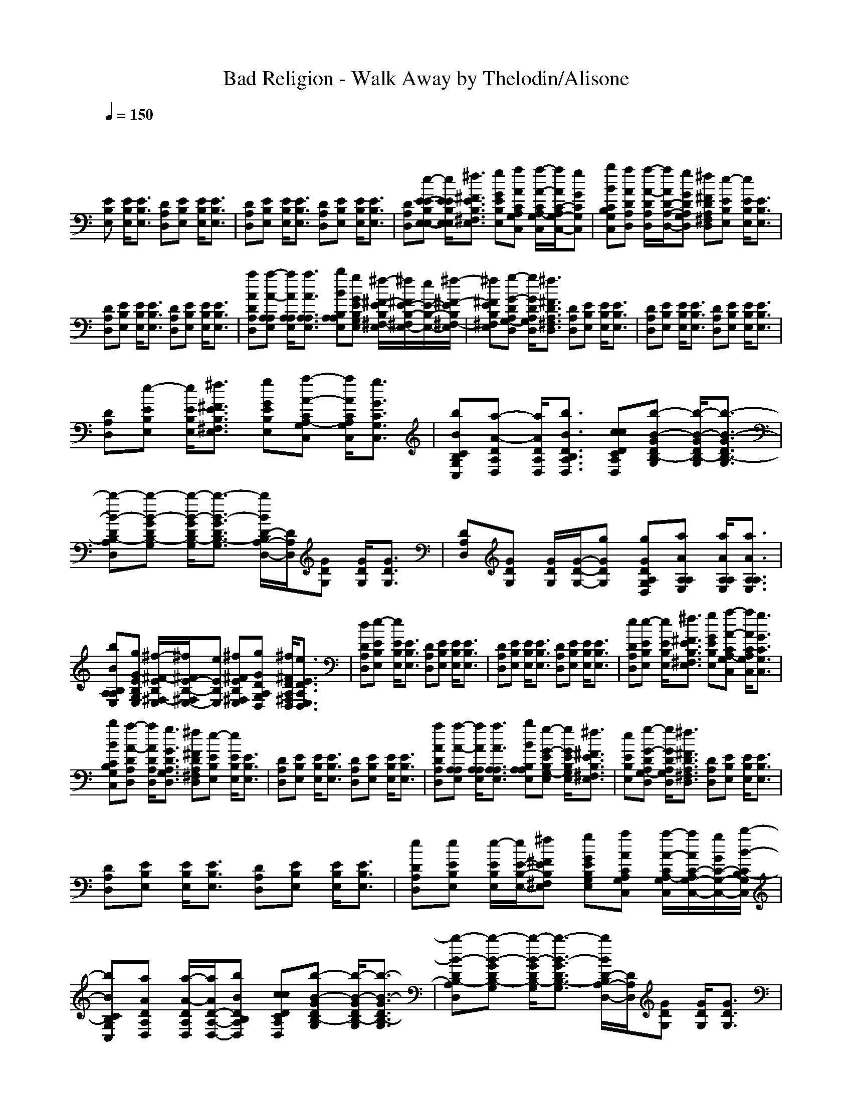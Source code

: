 X: 1
T: Bad Religion - Walk Away by Thelodin/Alisone
M: 4/4
L: 1/8
Q:1/4=150
K:C % 0 sharps
V:1
x
[EB,E,] [E/2B,/2E,/2][E3/2B,3/2E,3/2] [DA,D,][EB,E,] [E/2B,/2E,/2][E3/2B,3/2E,3/2]| \\
[DA,D,][EB,E,] [E/2B,/2E,/2][E3/2B,3/2E,3/2] [DA,D,][EB,E,] [E/2B,/2E,/2][E3/2B,3/2E,3/2]| \\
[DA,D,][e-E-EB,E,-E,] [e/2E/2E/2B,/2E,/2E,/2][^f3/2^F3/2E3/2B,3/2^F,3/2E,3/2] [gGEB,E,][aACA,G,C,] [a/2-A/2-C/2A,/2-G,/2C,/2][a/2A/2C/2-A,/2G,/2-C,/2-][gGCG,C,]| \\
[bBCB,G,C,][aADA,D,] [a/2-A/2-D/2A,/2D,/2][a/2A/2D/2-A,/2-D,/2-][gGDA,G,D,] [^f^FDA,^F,D,][e-EB,E,] [e/2E/2B,/2E,/2][E3/2B,3/2E,3/2]|
[DA,D,][EB,E,] [E/2B,/2E,/2][E3/2B,3/2E,3/2] [DA,D,][EB,E,] [E/2B,/2E,/2][E3/2B,3/2E,3/2]| \\
[aADA,D,][a-A-A,E,A,] [a/2A/2A,/2E,/2A,/2][a3/2A3/2A,3/2E,3/2A,3/2] [bBB,A,E,A,][gGEB,G,E,] [^f/2-^F/2-E/2B,/2^F,/2-E,/2][^f/2^F/2E/2-B,/2-^F,/2E,/2-][e/2E/2-B,/2-E,/2-][^f/2-^F/2-E/2B,/2^F,/2-E,/2]| \\
[^f^FEB,^F,E,][g-G-DA,G,-D,] [g/2G/2D/2A,/2G,/2D,/2][^f3/2^F3/2D3/2A,3/2^F,3/2D,3/2] [DA,D,][EB,E,] [E/2B,/2E,/2][E3/2B,3/2E,3/2]| \\
[DA,D,][EB,E,] [E/2B,/2E,/2][E3/2B,3/2E,3/2] [DA,D,][EB,E,] [E/2B,/2E,/2][E3/2B,3/2E,3/2]|
[DA,D,][e-EB,E,] [e/2E/2B,/2E,/2][^f3/2^F3/2E3/2B,3/2^F,3/2E,3/2] [gGEB,E,][a-A-CA,-G,C,] [a/2A/2C/2A,/2G,/2C,/2][g3/2G3/2C3/2G,3/2C,3/2]| \\
[bBCB,G,C,][a-A-DA,D,] [a/2A/2D/2A,/2D,/2][b3/2B3/2D3/2B,3/2A,3/2D,3/2] [ccDCA,D,][b-B-GDB,-G,] [b/2-B/2-G/2D/2B,/2-G,/2][b3/2-B3/2-G3/2D3/2B,3/2-G,3/2]| \\
[b-B-DB,-A,D,][b-B-GDB,-G,] [b/2-B/2-G/2D/2B,/2-G,/2][b3/2-B3/2-G3/2D3/2B,3/2-G,3/2] [b/2B/2D/2-B,/2A,/2-D,/2-][D/2A,/2D,/2][GDG,] [G/2D/2G,/2][G3/2D3/2G,3/2]| \\
[DA,D,][GDG,] [G/2D/2G,/2][G/2-D/2-G,/2-][gGDG,] [gGDA,G,D,][aAA,E,A,] [a/2A/2A,/2E,/2A,/2][a3/2A3/2A,3/2E,3/2A,3/2]|
[bBB,A,E,A,][gGEB,G,E,] [^f/2-^F/2-E/2B,/2^F,/2-E,/2][^f/2^F/2E/2-B,/2-^F,/2E,/2-][eEB,E,] [^f^FEB,^F,E,][gGDA,G,D,] [^f/2^F/2D/2A,/2^F,/2D,/2][e3/2E3/2D3/2A,3/2E,3/2D,3/2]| \\
[dDA,D,][e-EB,E,] [e/2E/2B,/2E,/2][E3/2B,3/2E,3/2] [DA,D,][EB,E,] [E/2B,/2E,/2][E3/2B,3/2E,3/2]| \\
[DA,D,][EB,E,] [E/2B,/2E,/2][E3/2B,3/2E,3/2] [DA,D,][EB,E,] [E/2B,/2E,/2][E3/2B,3/2E,3/2]| \\
[eDA,D,][e-EB,E,] [e/2E/2B,/2E,/2][^f3/2^F3/2E3/2B,3/2^F,3/2E,3/2] [gGEB,E,][a-A-CA,-G,C,] [a/2A/2C/2A,/2G,/2C,/2][g3/2G3/2C3/2G,3/2C,3/2]|
[bBCB,G,C,][a-A-DA,D,] [a/2A/2D/2A,/2D,/2][g3/2G3/2D3/2A,3/2G,3/2D,3/2] [^f^FDA,^F,D,][e-EB,E,] [e/2E/2B,/2E,/2][E3/2B,3/2E,3/2]| \\
[DA,D,][EB,E,] [E/2B,/2E,/2][E3/2B,3/2E,3/2] [DA,D,][EB,E,] [E/2B,/2E,/2][E3/2B,3/2E,3/2]| \\
[aADA,D,][a-A-A,E,A,] [a/2A/2A,/2E,/2A,/2][a3/2A3/2A,3/2E,3/2A,3/2] [bBB,A,E,A,][g-G-EB,G,-E,] [g/2G/2E/2B,/2G,/2E,/2][^f3/2^F3/2E3/2B,3/2^F,3/2E,3/2]| \\
[eEB,E,][g-G-DA,G,-D,] [g/2G/2D/2A,/2G,/2D,/2][^f3/2^F3/2D3/2A,3/2^F,3/2D,3/2] [DA,D,][EB,E,] [E/2B,/2E,/2][E3/2B,3/2E,3/2]|
[DA,D,][EB,E,] [E/2B,/2E,/2][E3/2B,3/2E,3/2] [DA,D,][EB,E,] [E/2B,/2E,/2][E3/2B,3/2E,3/2]| \\
[eDA,D,][eEB,E,] [e/2-E/2B,/2E,/2][e/2E/2-B,/2-E,/2-][^f^FEB,^F,E,] [gGEB,G,E,][aACA,G,C,] [a/2-A/2-C/2A,/2-G,/2C,/2][a/2A/2C/2-A,/2G,/2-C,/2-][g/2G/2C/2-G,/2-C,/2-][b/2-B/2-C/2B,/2-G,/2C,/2]| \\
[bBCB,G,C,][aADA,D,] [a/2-A/2-D/2A,/2D,/2][a/2A/2D/2-A,/2-D,/2-][bBDB,A,D,] [ccDCA,D,][b-B-GDB,-G,] [b/2-B/2-G/2D/2B,/2-G,/2][b3/2-B3/2-G3/2D3/2B,3/2-G,3/2]| \\
[b-B-DB,-A,D,][b-B-GDB,-G,] [b/2-B/2-G/2D/2B,/2-G,/2][b3/2-B3/2-G3/2D3/2B,3/2-G,3/2] [b/2B/2D/2-B,/2A,/2-D,/2-][D/2A,/2D,/2][GDG,] [G/2D/2G,/2][G3/2D3/2G,3/2]|
[DA,D,][GDG,] [G/2D/2G,/2][G3/2D3/2G,3/2] [aADA,D,][a-A-A,E,A,] [a/2A/2A,/2E,/2A,/2][a3/2A3/2A,3/2E,3/2A,3/2]| \\
[bBA,E,A,][gGEB,G,E,] [^f/2-^F/2-E/2B,/2^F,/2-E,/2][^f/2^F/2E/2-B,/2-^F,/2E,/2-][eEB,E,] [^f^FEB,^F,E,][gGDA,G,D,] [^f/2-^F/2-D/2A,/2^F,/2-D,/2][^f/2^F/2D/2-A,/2-^F,/2D,/2-][eEDA,E,D,]| \\
[dDA,D,][e-EB,E,] [e/2E/2B,/2E,/2][^f3/2^F3/2E3/2B,3/2^F,3/2E,3/2] [gGEB,G,E,][a-A-DA,D,] [a/2-A/2-D/2A,/2D,/2][aAD-A,-D,-][D/2A,/2D,/2]| \\
[aADA,D,][a-A-DA,D,] [a/2A/2D/2A,/2D,/2][b3/2B3/2D3/2B,3/2A,3/2D,3/2] [ccDCA,D,][b-B-EB,E,] [b/2B/2E/2B,/2E,/2][E3/2B,3/2E,3/2]|
[bBEB,E,][b-B-CB,-G,C,] [b/2B/2C/2B,/2G,/2C,/2][a3/2A3/2C3/2A,3/2G,3/2C,3/2] [ccCG,C,][b-B-B,^F,B,] [b/2B/2B,/2^F,/2B,/2][a3/2A3/2B,3/2A,3/2^F,3/2B,3/2]| \\
[aAB,A,^F,B,][bBB,^F,B,] [a/2-A/2-B,/2A,/2-^F,/2B,/2][a/2A/2B,/2-A,/2^F,/2-B,/2-][gGB,G,^F,B,] [aAB,A,^F,B,][b-B-EB,E,] [b/2B/2E/2B,/2E,/2][b3/2B3/2E3/2B,3/2E,3/2]| \\
[ddEDB,E,][d-d-D-CG,C,] [d/2d/2D/2C/2G,/2C,/2][c3/2c3/2C3/2G,3/2C,3/2] [bBCB,G,C,][a-A-DA,D,] [a/2A/2D/2A,/2D,/2][b3/2B3/2D3/2B,3/2A,3/2D,3/2]| \\
[ccDCA,D,][b-B-GDB,-G,] [b/2B/2G/2D/2B,/2G,/2][G3/2D3/2G,3/2] [aAGDA,G,][a-A-CA,-G,C,] [a/2A/2C/2A,/2G,/2C,/2][g3/2G3/2C3/2G,3/2C,3/2]|
[bBCG,C,][a-A-B,A,-^F,B,] [a/2A/2B,/2A,/2^F,/2B,/2][^f3/2^F3/2B,3/2^F,3/2B,3/2] [gGB,G,^F,B,][aAB,A,^F,B,] [a/2-A/2-B,/2A,/2-^F,/2B,/2][a/2A/2B,/2-A,/2^F,/2-B,/2-][gGB,G,^F,B,]| \\
[^f^FB,^F,B,][gGEB,G,E,] [^f/2^F/2E/2B,/2^F,/2E,/2][e3/2E3/2B,3/2E,3/2] [DA,D,][EB,E,] [E/2B,/2E,/2][E3/2B,3/2E,3/2]| \\
[DA,D,][EB,E,] [E/2B,/2E,/2][E3/2B,3/2E,3/2] [DA,D,][EB,E,] [E/2B,/2E,/2][E3/2B,3/2E,3/2]| \\
[eEDA,E,D,][e-EB,E,] [e/2E/2B,/2E,/2][^f3/2^F3/2E3/2B,3/2^F,3/2E,3/2] [gGEB,E,][aACA,G,C,] [a/2-A/2-C/2A,/2-G,/2C,/2][a/2A/2C/2-A,/2G,/2-C,/2-][gGCG,C,]|
[bBCB,G,C,][a/2A/2D/2-A,/2-D,/2-][a/2A/2D/2A,/2D,/2] [a/2-A/2-D/2A,/2D,/2][a/2A/2D/2-A,/2-D,/2-][gGDA,G,D,] [^f^FDA,^F,D,][e-EB,E,] [e/2E/2B,/2E,/2][E3/2B,3/2E,3/2]| \\
[DA,D,][EB,E,] [E/2B,/2E,/2][E3/2B,3/2E,3/2] [DA,D,][EB,E,] [E/2B,/2E,/2][E/2-B,/2-E,/2-][aAEB,A,E,]| \\
[aADA,D,][a-A-A,E,A,] [a/2A/2A,/2E,/2A,/2][a3/2A3/2A,3/2E,3/2A,3/2] [bBB,A,E,A,][gGEB,G,E,] [^f/2-^F/2-E/2B,/2^F,/2-E,/2][^f/2^F/2E/2-B,/2-^F,/2E,/2-][eEB,E,]| \\
[^f^FEB,^F,E,][g-G-DA,G,-D,] [g/2G/2D/2A,/2G,/2D,/2][^f3/2^F3/2D3/2A,3/2^F,3/2D,3/2] [DA,D,][EB,E,] [E/2B,/2E,/2][E3/2B,3/2E,3/2]|
[DA,D,][EB,E,] [E/2B,/2E,/2][E3/2B,3/2E,3/2] [DA,D,][EB,E,] [E/2B,/2E,/2][E3/2B,3/2E,3/2]| \\
[^f^FDA,^F,D,][eEB,E,] [e/2-E/2B,/2E,/2][e/2E/2-B,/2-E,/2-][^f^FEB,^F,E,] [gGEB,G,E,][a-A-CA,-G,C,] [a/2A/2C/2A,/2G,/2C,/2][g3/2G3/2C3/2G,3/2C,3/2]| \\
[bBCB,G,C,][aADA,D,] [a/2A/2D/2A,/2D,/2][b3/2B3/2D3/2B,3/2A,3/2D,3/2] [ccDCA,D,][b-B-GDB,-G,] [b/2-B/2-G/2D/2B,/2-G,/2][b3/2B3/2G3/2D3/2B,3/2G,3/2]| \\
[ccDCA,D,][b-B-GDB,-G,] [b/2B/2G/2D/2B,/2G,/2][G3/2D3/2G,3/2] [DA,D,][GDG,] [G/2D/2G,/2][G3/2D3/2G,3/2]|
[DA,D,][GDG,] [G/2D/2G,/2][G/2-D/2-G,/2-][aAGDG,] [aADA,D,][a-A-A,E,A,] [a/2A/2A,/2E,/2A,/2][a3/2A3/2A,3/2E,3/2A,3/2]| \\
[bBA,E,A,][gGEB,G,E,] [^f/2-^F/2-E/2B,/2^F,/2-E,/2][^f/2^F/2E/2-B,/2-^F,/2E,/2-][e/2E/2-B,/2-E,/2-][^f/2-^F/2-E/2B,/2^F,/2-E,/2] [^f^FEB,^F,E,][gGDA,G,D,] [^f/2-^F/2-D/2A,/2^F,/2-D,/2][^f/2^F/2D/2-A,/2-^F,/2D,/2-][eEDA,E,D,]| \\
[dDA,D,][e-EB,E,] [e/2E/2B,/2E,/2][^f3/2^F3/2E3/2B,3/2^F,3/2E,3/2] [gGEB,G,E,][a-A-DA,D,] [a/2-A/2-D/2A,/2D,/2][aAD-A,-D,-][D/2A,/2D,/2]| \\
[aADA,D,][a-A-DA,D,] [a/2A/2D/2A,/2D,/2][b3/2B3/2D3/2B,3/2A,3/2D,3/2] [ccDCA,D,][b-B-EB,E,] [b/2B/2E/2B,/2E,/2][E3/2B,3/2E,3/2]|
[bBEB,E,][b-B-CB,-G,C,] [b/2B/2C/2B,/2G,/2C,/2][a3/2A3/2C3/2A,3/2G,3/2C,3/2] [ccCG,C,][b-B-B,^F,B,] [b/2B/2B,/2^F,/2B,/2][a3/2A3/2B,3/2A,3/2^F,3/2B,3/2]| \\
[aAB,A,^F,B,][bBB,^F,B,] [a/2-A/2-B,/2A,/2-^F,/2B,/2][a/2A/2B,/2-A,/2^F,/2-B,/2-][gGB,G,^F,B,] [aAB,A,^F,B,][b-B-EB,E,] [b/2B/2E/2B,/2E,/2][b3/2B3/2E3/2B,3/2E,3/2]| \\
[ddEDB,E,][d-d-D-CG,C,] [d/2d/2D/2C/2G,/2C,/2][c3/2c3/2C3/2G,3/2C,3/2] [bBCB,G,C,][a-A-DA,D,] [a/2A/2D/2A,/2D,/2][b3/2B3/2D3/2B,3/2A,3/2D,3/2]| \\
[ccDCA,D,][b-B-GDB,-G,] [b/2B/2G/2D/2B,/2G,/2][G3/2D3/2G,3/2] [aAGDA,G,][a-A-CA,-G,C,] [a/2A/2C/2A,/2G,/2C,/2][g3/2G3/2C3/2G,3/2C,3/2]|
[bBCG,C,][a-A-B,A,-^F,B,] [a/2A/2B,/2A,/2^F,/2B,/2][^f3/2^F3/2B,3/2^F,3/2B,3/2] [gGB,G,^F,B,][aAB,A,^F,B,] [a/2-A/2-B,/2A,/2-^F,/2B,/2][a/2A/2B,/2-A,/2^F,/2-B,/2-][gGB,G,^F,B,]| \\
[^f^FB,^F,B,][gGEB,G,E,] [^f/2^F/2E/2B,/2^F,/2E,/2][e3/2E3/2B,3/2E,3/2] [DA,D,][EB,E,] [E/2B,/2E,/2][E3/2B,3/2E,3/2]| \\
[DA,D,][EB,E,] [E/2B,/2E,/2][E3/2B,3/2E,3/2] [DA,D,][EB,E,] [E/2B,/2E,/2][E3/2B,3/2E,3/2]| \\
[DA,D,][EB,E,] [E/2B,/2E,/2][E3/2B,3/2E,3/2] [EB,E,][DA,D,] [D/2A,/2D,/2][D3/2A,3/2D,3/2]|
[DA,D,][DA,D,] [D/2A,/2D,/2][D3/2A,3/2D,3/2] [DA,D,][EB,E,] [E/2B,/2E,/2][E3/2B,3/2E,3/2]| \\
[EB,E,][CG,C,] [C/2G,/2C,/2][C3/2G,3/2C,3/2] [CG,C,][B,^F,B,] [B,/2^F,/2B,/2][B,3/2^F,3/2B,3/2]| \\
[B,^F,B,][B,^F,B,] [B,/2^F,/2B,/2][B,3/2^F,3/2B,3/2] [B,^F,B,][EB,E,] [E/2B,/2E,/2][E3/2B,3/2E,3/2]| \\
[EB,E,][CG,C,] [C/2G,/2C,/2][C3/2G,3/2C,3/2] [CG,C,][DA,D,] [D/2A,/2D,/2][D3/2A,3/2D,3/2]|
[DA,D,][GDG,] [G/2D/2G,/2][G3/2D3/2G,3/2] [GDG,][CG,C,] [C/2G,/2C,/2][C3/2G,3/2C,3/2]| \\
[CG,C,][B,^F,B,] [B,/2^F,/2B,/2][B,3/2^F,3/2B,3/2] [B,^F,B,][B,^F,B,] [B,/2^F,/2B,/2][B,3/2^F,3/2B,3/2]| \\
[B,^F,B,][EB,E,] [E/2B,/2E,/2][^f3/2^F3/2E3/2B,3/2^F,3/2E,3/2] [gGEB,G,E,][a-A-DA,D,] [a/2-A/2-D/2A,/2D,/2][aAD-A,-D,-][D/2A,/2D,/2]| \\
[aADA,D,][a-A-DA,D,] [a/2A/2D/2A,/2D,/2][b3/2B3/2D3/2B,3/2A,3/2D,3/2] [ccDCA,D,][b-B-EB,E,] [b/2-B/2-E/2B,/2E,/2][b3/2B3/2E3/2B,3/2E,3/2]|
[bBEB,E,][b-B-CB,-G,C,] [b/2B/2C/2B,/2G,/2C,/2][b3/2B3/2C3/2B,3/2G,3/2C,3/2] [bBCG,C,][c-c-C-B,^F,B,] [c/2c/2C/2B,/2^F,/2B,/2][b3/2B3/2B,3/2^F,3/2B,3/2]| \\
[bBB,^F,B,][bBB,^F,B,] [a/2-A/2-B,/2A,/2-^F,/2B,/2][a/2A/2B,/2-A,/2^F,/2-B,/2-][gGB,G,^F,B,] [^f^FB,^F,B,][gGEB,G,E,] [^f/2^F/2E/2B,/2^F,/2E,/2][e3/2-E3/2B,3/2E,3/2]| \\
[e-DA,D,][eEB,E,] [E/2B,/2E,/2][E3/2B,3/2E,3/2] [DA,D,][EB,E,] [E/2B,/2E,/2][E3/2B,3/2E,3/2]| \\
[DA,D,][EB,E,]